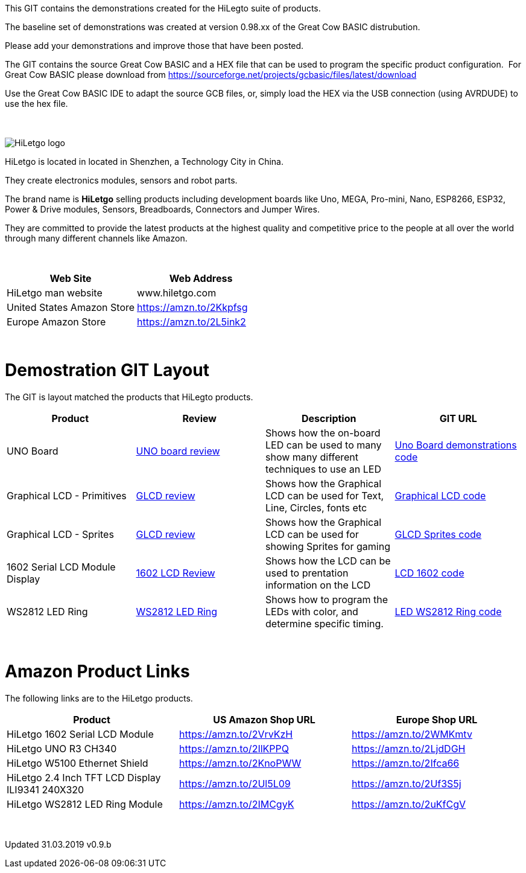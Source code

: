 This GIT contains the demonstrations created for the HiLegto suite of products.

The baseline set of demonstrations was created at version 0.98.xx of the Great Cow BASIC distrubution.

Please add your demonstrations and improve those that have been posted.

The GIT contains the source Great Cow BASIC and a HEX file that can be used to program the specific product configuration.{nbsp}{nbsp}For Great Cow BASIC please download from https://sourceforge.net/projects/gcbasic/files/latest/download


Use the Great Cow BASIC IDE to adapt the source GCB files, or, simply load the HEX via the USB connection (using AVRDUDE) to use the hex file. 
{empty} +
{empty} +
{empty} +


image::http://cdn-for-hk.img-sys.com/comdata/51404/201806/201806041612239191fa.png[HiLetgo logo]

HiLetgo is located in located in Shenzhen, a Technology City in China.

They create electronics modules, sensors and robot parts.

The brand name is *HiLetgo* selling  products including development boards like Uno, MEGA, Pro-mini, Nano, ESP8266, ESP32, Power & Drive modules, Sensors, Breadboards, Connectors and Jumper Wires.

They are committed to provide the latest products at the highest quality and competitive price to the people at all over the world through many different channels like Amazon.

{empty} +
[cols="2", options="header"]
|===
|Web Site
|Web Address

|HiLetgo man website
|www.hiletgo.com

|United States Amazon Store
|https://amzn.to/2Kkpfsg

|Europe Amazon Store
|https://amzn.to/2L5ink2
|===
{empty} +



# Demostration GIT Layout

The GIT is layout matched the products that HiLegto products.


[cols="4", options="header"]
|===
|Product
|Review
|Description
|GIT URL

|UNO Board
|https://github.com/Anobium/HiLetgo/blob/master/code_examples/uno_board/README.adoc[UNO board review]
|Shows how the on-board LED can be used to many show many different techniques to use an LED
|https://github.com/Anobium/HiLetgo/tree/master/code_examples/uno_board[Uno Board demonstrations code]

|Graphical LCD  - Primitives
|https://github.com/Anobium/HiLetgo/blob/master/code_examples/glcd_review/readme.adoc[GLCD review]
|Shows how the Graphical LCD can be used for Text, Line, Circles, fonts etc
|https://github.com/Anobium/HiLetgo/tree/master/code_examples/grapicalLCD[Graphical LCD code]

|Graphical LCD - Sprites
|https://github.com/Anobium/HiLetgo/blob/master/code_examples/glcd_review/readme.adoc[GLCD review]
|Shows how the Graphical LCD can be used for showing Sprites for gaming
|https://github.com/Anobium/HiLetgo/tree/master/code_examples/grapicalsprites[GLCD Sprites code]

|1602 Serial LCD Module Display
|https://github.com/Anobium/HiLetgo/tree/master/code_examples/lcd1602[1602 LCD Review]
|Shows how the LCD can be used to prentation information on the LCD
|https://github.com/Anobium/HiLetgo/tree/master/code_examples/lcd1602[LCD 1602 code]

|WS2812 LED Ring
|https://github.com/Anobium/HiLetgo/blob/master/code_examples/leds_ws2812/readme.adoc[WS2812 LED Ring]
|Shows how to program the LEDs with color, and determine specific timing.
|https://github.com/Anobium/HiLetgo/tree/master/code_examples/leds_ws2812[LED WS2812 Ring code]

|===

{empty} +

# Amazon Product Links

The following links are to the HiLetgo products.


[cols="3", options="header"]
|===
|Product
|US Amazon Shop URL
|Europe Shop URL

|HiLetgo 1602 Serial LCD Module	
|https://amzn.to/2VrvKzH
|https://amzn.to/2WMKmtv

|HiLetgo UNO R3 CH340
|https://amzn.to/2IlKPPQ
|https://amzn.to/2LjdDGH

|HiLetgo W5100 Ethernet Shield
|https://amzn.to/2KnoPWW
|https://amzn.to/2Ifca66

|HiLetgo 2.4 Inch TFT LCD Display ILI9341 240X320
|https://amzn.to/2Ul5L09
|https://amzn.to/2Uf3S5j

|HiLetgo WS2812 LED Ring Module
|https://amzn.to/2IMCgyK
|https://amzn.to/2uKfCgV
|===
	
{empty} +

Updated 31.03.2019 v0.9.b
